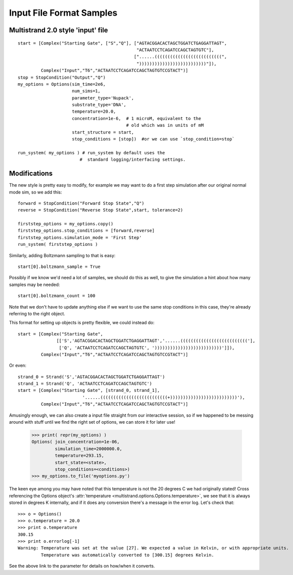 Input File Format Samples
=========================


Multistrand 2.0 style 'input' file
----------------------------------

::

   start = [Complex("Starting Gate", ["S","Q"], ["AGTACGGACACTAGCTGGATCTGAGGATTAGT",
                                                 "ACTAATCCTCAGATCCAGCTAGTGTC"],
                                                ["......((((((((((((((((((((((((((",
                                                 "))))))))))))))))))))))))))"]),
            Complex("Input","T6","ACTAATCCTCAGATCCAGCTAGTGTCCGTACT")]
   stop = StopCondition("Output","Q")
   my_options = Options(sim_time=2e6,
                        num_sims=1,
                        parameter_type='Nupack',
                        substrate_type='DNA',
                        temperature=20.0,
                        concentration=1e-6,  # 1 microM, equivalent to the
                                             # old which was in units of mM
                        start_structure = start,
                        stop_conditions = [stop])  #or we can use `stop_condition=stop`

   run_system( my_options ) # run_system by default uses the
                           #  standard logging/interfacing settings.


Modifications
-------------

The new style is pretty easy to modify, for example we may want to do a first step simulation after our original normal mode sim, so we add this:

:: 

  forward = StopCondition("Forward Stop State","Q")
  reverse = StopCondition("Reverse Stop State",start, tolerance=2)

  firststep_options = my_options.copy()
  firststep_options.stop_conditions = [forward,reverse]
  firststep_options.simulation_mode = 'First Step'
  run_system( firststep_options )

Similarly, adding Boltzmann sampling to that is easy: ::

  start[0].boltzmann_sample = True

Possibly if we know we'd need a lot of samples, we should do this as well, to give the simulation a hint about how many samples may be needed: ::

  start[0].boltzmann_count = 100

Note that we don't have to update anything else if we want to use the same stop conditions in this case, they're already referring to the right object.

This format for setting up objects is pretty flexible, we could instead do: ::

  start = [Complex("Starting Gate",
                 [['S','AGTACGGACACTAGCTGGATCTGAGGATTAGT','......(((((((((((((((((((((((((('],
                  ['Q', 'ACTAATCCTCAGATCCAGCTAGTGTC', '))))))))))))))))))))))))))']]),
           Complex("Input","T6","ACTAATCCTCAGATCCAGCTAGTGTCCGTACT")]

Or even: ::

  strand_0 = Strand('S','AGTACGGACACTAGCTGGATCTGAGGATTAGT')
  strand_1 = Strand('Q', 'ACTAATCCTCAGATCCAGCTAGTGTC')
  start = [Complex("Starting Gate", [strand_0, strand_1],
                           '......((((((((((((((((((((((((((+))))))))))))))))))))))))))'),
           Complex("Input","T6","ACTAATCCTCAGATCCAGCTAGTGTCCGTACT")]

Amusingly enough, we can also create a input file straight from our interactive session, so if we happened to be messing around with stuff until we find the right set of options, we can store it for later use!

  >>> print( repr(my_options) )
  Options( join_concentration=1e-06,
           simulation_time=2000000.0,
           temperature=293.15,
           start_state=<state>,
           stop_conditions=<conditions>)
  >>> my_options.to_file('myoptions.py')

The keen eye among you may have noted that this temperature is not the
20 degrees C we had originally stated! Cross referencing the Options
object's :attr:`temperature <multistrand.options.Options.temperature>`, we see
that it is always stored in degrees K internally, and if it does any
conversion there's a message in the error log. Let's check that:

::

  >>> o = Options()
  >>> o.temperature = 20.0
  >>> print o.temperature
  300.15
  >>> print o.errorlog[-1]
  Warning: Temperature was set at the value [27]. We expected a value in Kelvin, or with appropriate units.
           Temperature was automatically converted to [300.15] degrees Kelvin.

See the above link to the parameter for details on how/when it
converts.
